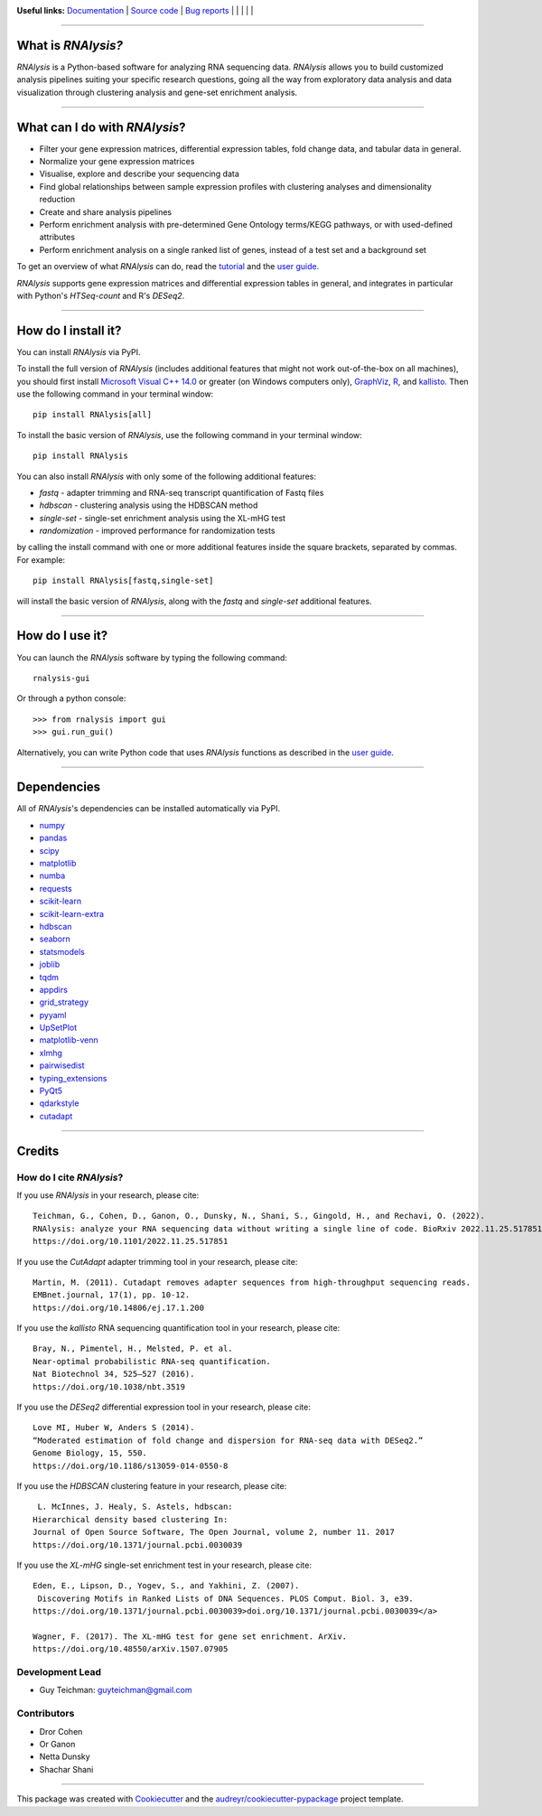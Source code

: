 .. image:: https://raw.githubusercontent.com/GuyTeichman/RNAlysis/master/docs/source/logo.png
    :target: https://guyteichman.github.io/RNAlysis
    :width: 400
    :alt: logo

**Useful links:** `Documentation <https://guyteichman.github.io/RNAlysis>`_ |
`Source code <https://github.com/GuyTeichman/RNAlysis>`_ |
`Bug reports <https://github.com/GuyTeichman/RNAlysis/issues>`_ | |pipimage| | |versionssupported| | |githubactions| | |coveralls| | |downloads|

----

What is *RNAlysis?*
--------------------

*RNAlysis* is a Python-based software for analyzing RNA sequencing data.
*RNAlysis* allows you to build customized analysis pipelines suiting your specific research questions,
going all the way from exploratory data analysis and data visualization through clustering analysis and gene-set enrichment analysis.

----

What can I do with *RNAlysis*?
---------------------------------

* Filter your gene expression matrices, differential expression tables, fold change data, and tabular data in general.
* Normalize your gene expression matrices
* Visualise, explore and describe your sequencing data
* Find global relationships between sample expression profiles with clustering analyses and dimensionality reduction
* Create and share analysis pipelines
* Perform enrichment analysis with pre-determined Gene Ontology terms/KEGG pathways, or with used-defined attributes
* Perform enrichment analysis on a single ranked list of genes, instead of a test set and a background set

To get an overview of what *RNAlysis* can do, read the `tutorial <https://guyteichman.github.io/RNAlysis/build/tutorial.html>`_ and the `user guide <https://guyteichman.github.io/RNAlysis/build/user_guide.html>`_.

*RNAlysis* supports gene expression matrices and differential expression tables in general, and integrates in particular with Python's *HTSeq-count* and R's *DESeq2*.

----

How do I install it?
---------------------
You can install *RNAlysis* via PyPI.

To install the full version of *RNAlysis* (includes additional features that might not work out-of-the-box on all machines), you should first install `Microsoft Visual C++ 14.0 <https://visualstudio.microsoft.com/visual-cpp-build-tools/>`_ or greater (on Windows computers only), `GraphViz <https://graphviz.org/download/>`_, `R <https://cran.r-project.org/bin/>`_, and `kallisto <https://pachterlab.github.io/kallisto/download>`_.
Then use the following command in your terminal window::

    pip install RNAlysis[all]


To install the basic version of *RNAlysis*, use the following command in your terminal window::

    pip install RNAlysis


You can also install *RNAlysis* with only some of the following additional features:

* `fastq` - adapter trimming and RNA-seq transcript quantification of Fastq files
* `hdbscan` - clustering analysis using the HDBSCAN method
* `single-set` - single-set enrichment analysis using the XL-mHG test
* `randomization` - improved performance for randomization tests

by calling the install command with one or more additional features inside the square brackets, separated by commas. For example::

    pip install RNAlysis[fastq,single-set]


will install the basic version of *RNAlysis*, along with the `fastq` and `single-set` additional features.

----


How do I use it?
---------------------
You can launch the *RNAlysis* software by typing the following command::

    rnalysis-gui

Or through a python console::

    >>> from rnalysis import gui
    >>> gui.run_gui()

Alternatively, you can write Python code that uses *RNAlysis* functions as described in the `user guide <https://guyteichman.github.io/RNAlysis/build/user_guide.html>`_.

----

Dependencies
------------
All of *RNAlysis*'s dependencies can be installed automatically via PyPI.

* `numpy <https://numpy.org/>`_
* `pandas <https://pandas.pydata.org/>`_
* `scipy <https://www.scipy.org/>`_
* `matplotlib <https://matplotlib.org/>`_
* `numba <http://numba.pydata.org/>`_
* `requests <https://github.com/psf/requests/>`_
* `scikit-learn <https://scikit-learn.org/>`_
* `scikit-learn-extra <https://github.com/scikit-learn-contrib/scikit-learn-extra>`_
* `hdbscan <https://github.com/scikit-learn-contrib/hdbscan>`_
* `seaborn <https://seaborn.pydata.org/>`_
* `statsmodels <https://www.statsmodels.org/>`_
* `joblib <https://joblib.readthedocs.io/en/latest/>`_
* `tqdm <https://github.com/tqdm/tqdm>`_
* `appdirs <https://github.com/ActiveState/appdirs>`_
* `grid_strategy <https://github.com/matplotlib/grid-strategy>`_
* `pyyaml <https://github.com/yaml/pyyaml>`_
* `UpSetPlot <https://github.com/jnothman/UpSetPlot>`_
* `matplotlib-venn <https://github.com/konstantint/matplotlib-venn>`_
* `xlmhg <https://github.com/flo-compbio/xlmhg>`_
* `pairwisedist <https://github.com/GuyTeichman/pairwisedist/>`_
* `typing_extensions <https://github.com/python/typing_extensions>`_
* `PyQt5 <https://www.riverbankcomputing.com/software/pyqt/>`_
* `qdarkstyle <https://github.com/ColinDuquesnoy/QDarkStyleSheet>`_
* `cutadapt <https://github.com/marcelm/cutadapt>`_

----

Credits
-------

How do I cite *RNAlysis*?
**************************
If you use *RNAlysis* in your research, please cite::

    Teichman, G., Cohen, D., Ganon, O., Dunsky, N., Shani, S., Gingold, H., and Rechavi, O. (2022).
    RNAlysis: analyze your RNA sequencing data without writing a single line of code. BioRxiv 2022.11.25.517851.
    https://doi.org/10.1101/2022.11.25.517851

If you use the *CutAdapt* adapter trimming tool in your research, please cite::

    Martin, M. (2011). Cutadapt removes adapter sequences from high-throughput sequencing reads.
    EMBnet.journal, 17(1), pp. 10-12.
    https://doi.org/10.14806/ej.17.1.200

If you use the *kallisto* RNA sequencing quantification tool in your research, please cite::

    Bray, N., Pimentel, H., Melsted, P. et al.
    Near-optimal probabilistic RNA-seq quantification.
    Nat Biotechnol 34, 525–527 (2016).
    https://doi.org/10.1038/nbt.3519

If you use the *DESeq2* differential expression tool in your research, please cite::

    Love MI, Huber W, Anders S (2014).
    “Moderated estimation of fold change and dispersion for RNA-seq data with DESeq2.”
    Genome Biology, 15, 550.
    https://doi.org/10.1186/s13059-014-0550-8

If you use the *HDBSCAN* clustering feature in your research, please cite::

     L. McInnes, J. Healy, S. Astels, hdbscan:
    Hierarchical density based clustering In:
    Journal of Open Source Software, The Open Journal, volume 2, number 11. 2017
    https://doi.org/10.1371/journal.pcbi.0030039

If you use the *XL-mHG* single-set enrichment test in your research, please cite::

    Eden, E., Lipson, D., Yogev, S., and Yakhini, Z. (2007).
     Discovering Motifs in Ranked Lists of DNA Sequences. PLOS Comput. Biol. 3, e39.
    https://doi.org/10.1371/journal.pcbi.0030039>doi.org/10.1371/journal.pcbi.0030039</a>

    Wagner, F. (2017). The XL-mHG test for gene set enrichment. ArXiv.
    https://doi.org/10.48550/arXiv.1507.07905


Development Lead
******************

* Guy Teichman: guyteichman@gmail.com

Contributors
*************

* Dror Cohen
* Or Ganon
* Netta Dunsky
* Shachar Shani

----

This package was created with Cookiecutter_ and the `audreyr/cookiecutter-pypackage`_ project template.

.. _Cookiecutter: https://github.com/audreyr/cookiecutter
.. _`audreyr/cookiecutter-pypackage`: https://github.com/audreyr/cookiecutter-pypackage



.. |pipimage| image:: https://img.shields.io/pypi/v/rnalysis.svg
    :target: https://pypi.python.org/pypi/rnalysis
    :alt: PyPI version
.. |downloads| image:: https://pepy.tech/badge/rnalysis
    :target: https://pepy.tech/project/rnalysis
    :alt: Downloads
.. |versionssupported| image:: https://img.shields.io/pypi/pyversions/RNAlysis.svg
    :target: https://pypi.python.org/pypi/rnalysis
    :alt: Python versions supported

..  |githubactions| image:: https://github.com/guyteichman/RNAlysis/actions/workflows/python-package.yml/badge.svg
    :target: https://github.com/GuyTeichman/RNAlysis/actions/workflows/python-package.yml
    :alt: Build status

.. |coveralls| image:: https://coveralls.io/repos/github/GuyTeichman/RNAlysis/badge.svg?branch=master
    :target: https://coveralls.io/github/GuyTeichman/RNAlysis?branch=master
    :alt: Coverage
